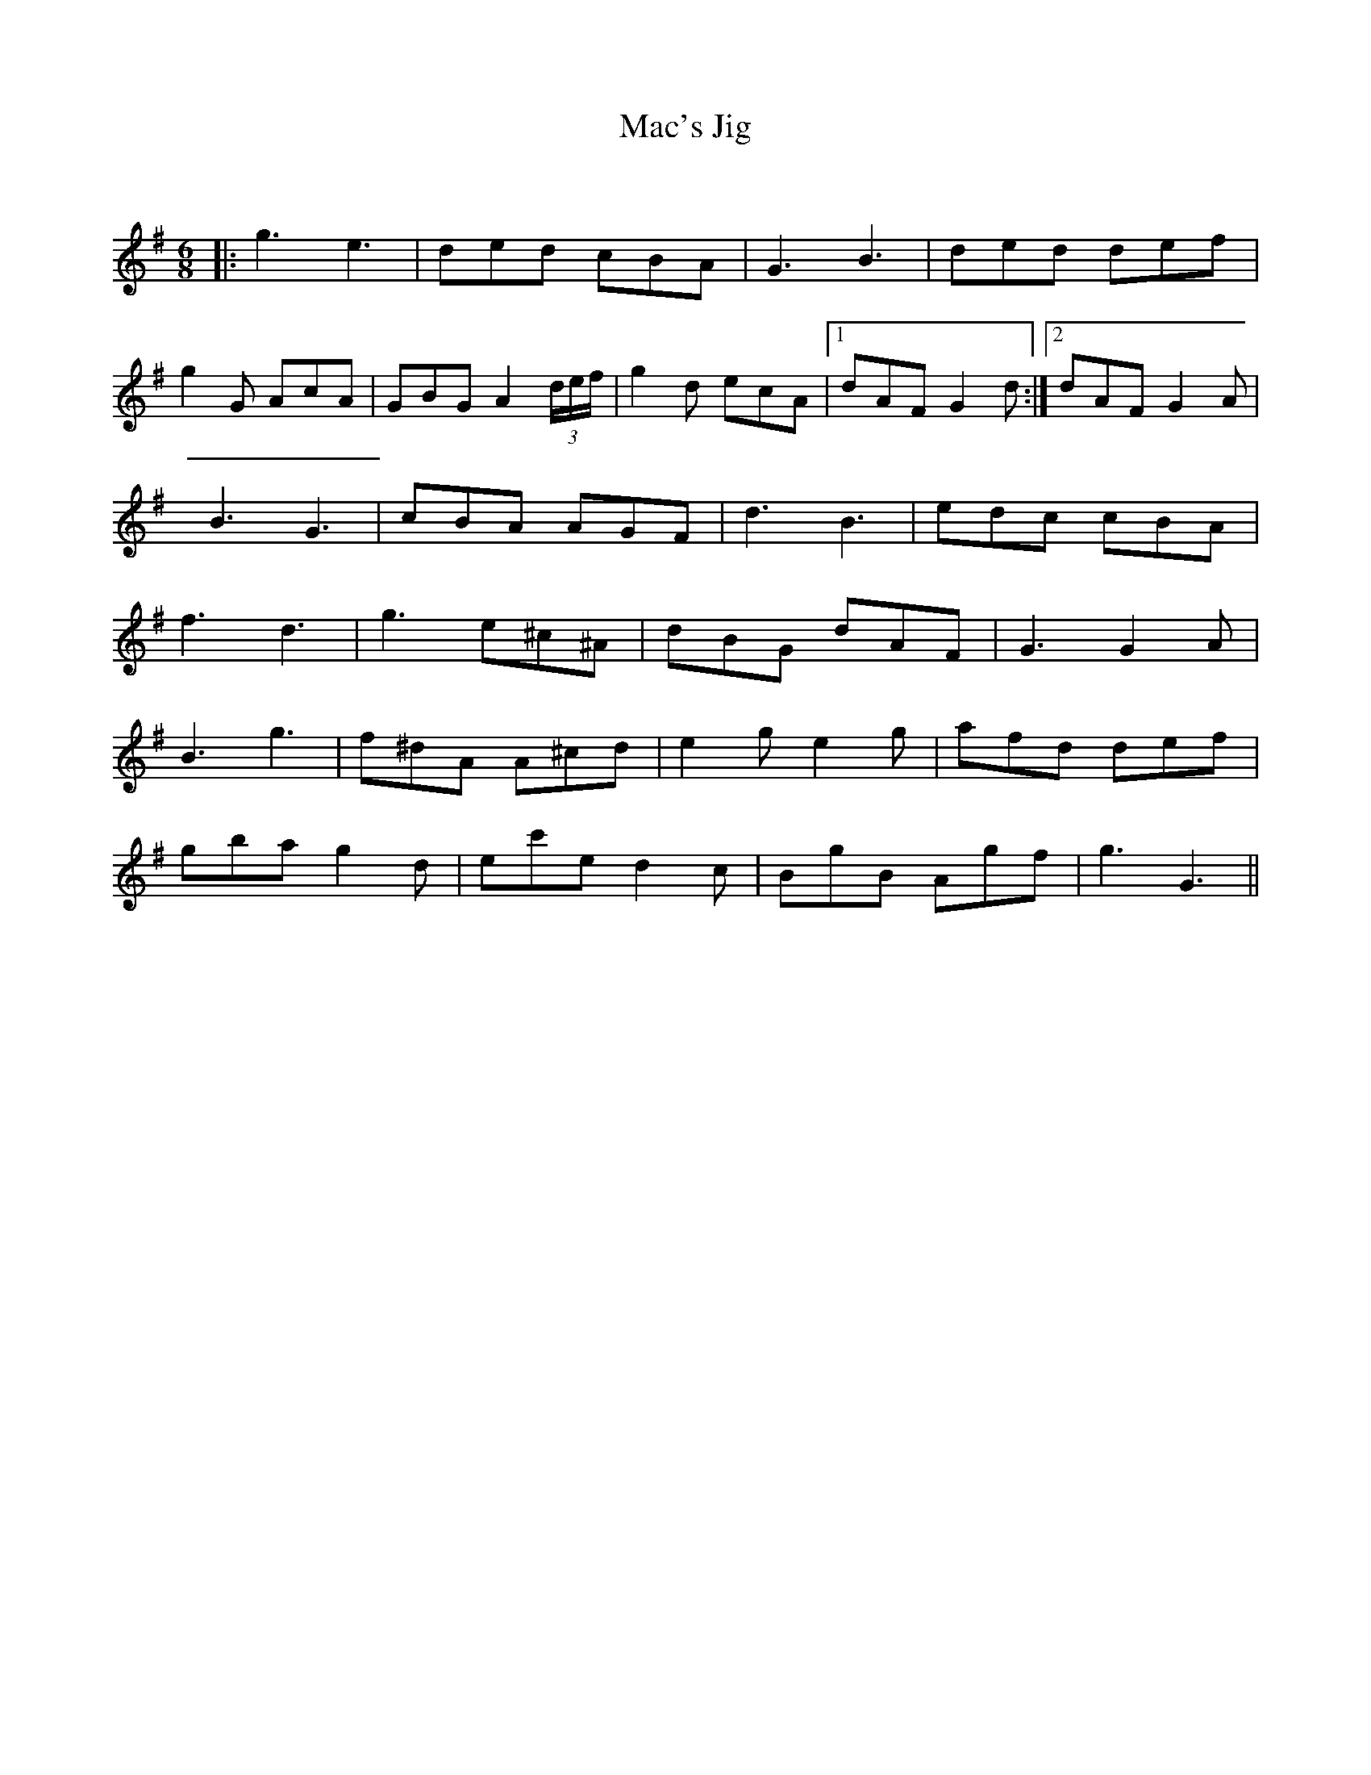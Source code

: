X:1
T: Mac's Jig
C:
R:Jig
Q:180
K:G
M:6/8
L:1/16
|:g6e6|d2e2d2 c2B2A2|G6B6|d2e2d2 d2e2f2|
g4G2 A2c2A2|G2B2G2 A4(3def|g4d2 e2c2A2|1d2A2F2 G4d2:|2d2A2F2 G4A2|
B6G6|c2B2A2 A2G2F2|d6B6|e2d2c2 c2B2A2|
f6d6|g6e2^c2^A2|d2B2G2 d2A2F2|G6G4A2|
B6g6|f2^d2A2 A2^c2d2|e4g2 e4g2|a2f2d2 d2e2f2|
g2b2a2 g4d2|e2c'2e2 d4c2|B2g2B2 A2g2f2|g6G6||
